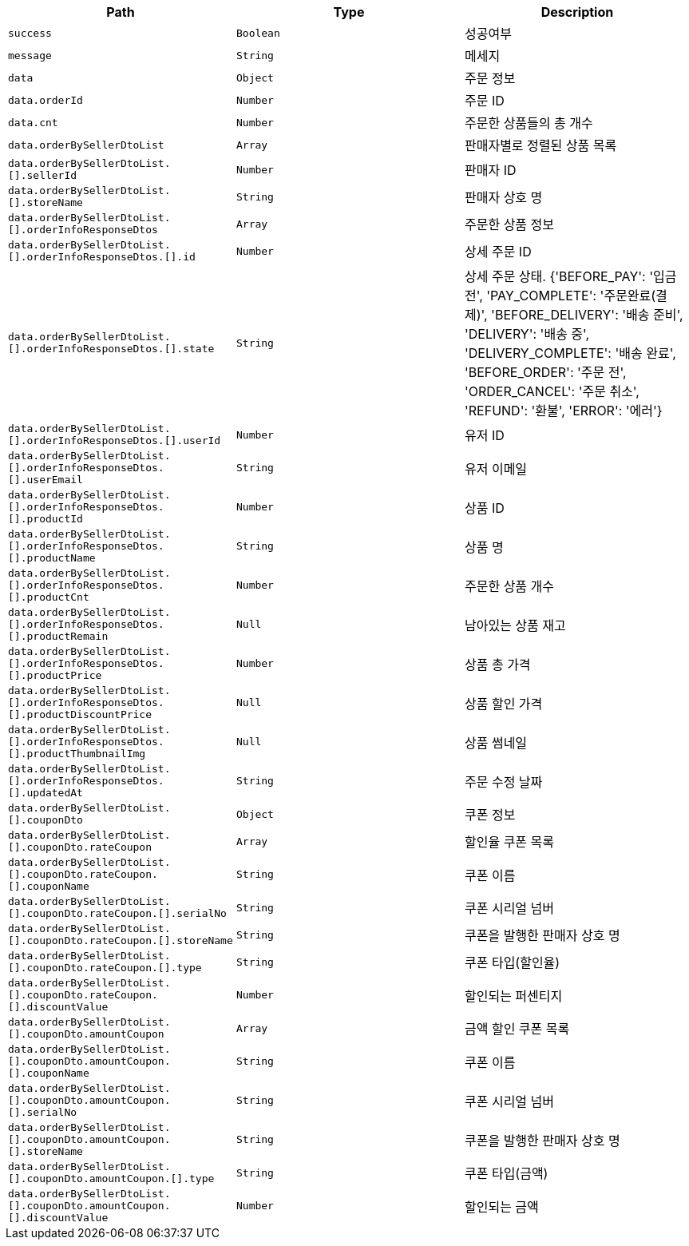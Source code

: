 |===
|Path|Type|Description

|`+success+`
|`+Boolean+`
|성공여부

|`+message+`
|`+String+`
|메세지

|`+data+`
|`+Object+`
|주문 정보

|`+data.orderId+`
|`+Number+`
|주문 ID

|`+data.cnt+`
|`+Number+`
|주문한 상품들의 총 개수

|`+data.orderBySellerDtoList+`
|`+Array+`
|판매자별로 정렬된 상품 목록

|`+data.orderBySellerDtoList.[].sellerId+`
|`+Number+`
|판매자 ID

|`+data.orderBySellerDtoList.[].storeName+`
|`+String+`
|판매자 상호 명

|`+data.orderBySellerDtoList.[].orderInfoResponseDtos+`
|`+Array+`
|주문한 상품 정보

|`+data.orderBySellerDtoList.[].orderInfoResponseDtos.[].id+`
|`+Number+`
|상세 주문 ID

|`+data.orderBySellerDtoList.[].orderInfoResponseDtos.[].state+`
|`+String+`
|상세 주문 상태. {'BEFORE_PAY': '입금 전', 'PAY_COMPLETE': '주문완료(결제)', 'BEFORE_DELIVERY': '배송 준비', 'DELIVERY': '배송 중', 'DELIVERY_COMPLETE': '배송 완료', 'BEFORE_ORDER': '주문 전', 'ORDER_CANCEL': '주문 취소', 'REFUND': '환불', 'ERROR': '에러'}

|`+data.orderBySellerDtoList.[].orderInfoResponseDtos.[].userId+`
|`+Number+`
|유저 ID

|`+data.orderBySellerDtoList.[].orderInfoResponseDtos.[].userEmail+`
|`+String+`
|유저 이메일

|`+data.orderBySellerDtoList.[].orderInfoResponseDtos.[].productId+`
|`+Number+`
|상품 ID

|`+data.orderBySellerDtoList.[].orderInfoResponseDtos.[].productName+`
|`+String+`
|상품 명

|`+data.orderBySellerDtoList.[].orderInfoResponseDtos.[].productCnt+`
|`+Number+`
|주문한 상품 개수

|`+data.orderBySellerDtoList.[].orderInfoResponseDtos.[].productRemain+`
|`+Null+`
|남아있는 상품 재고

|`+data.orderBySellerDtoList.[].orderInfoResponseDtos.[].productPrice+`
|`+Number+`
|상품 총 가격

|`+data.orderBySellerDtoList.[].orderInfoResponseDtos.[].productDiscountPrice+`
|`+Null+`
|상품 할인 가격

|`+data.orderBySellerDtoList.[].orderInfoResponseDtos.[].productThumbnailImg+`
|`+Null+`
|상품 썸네일

|`+data.orderBySellerDtoList.[].orderInfoResponseDtos.[].updatedAt+`
|`+String+`
|주문 수정 날짜

|`+data.orderBySellerDtoList.[].couponDto+`
|`+Object+`
|쿠폰 정보

|`+data.orderBySellerDtoList.[].couponDto.rateCoupon+`
|`+Array+`
|할인율 쿠폰 목록

|`+data.orderBySellerDtoList.[].couponDto.rateCoupon.[].couponName+`
|`+String+`
|쿠폰 이름

|`+data.orderBySellerDtoList.[].couponDto.rateCoupon.[].serialNo+`
|`+String+`
|쿠폰 시리얼 넘버

|`+data.orderBySellerDtoList.[].couponDto.rateCoupon.[].storeName+`
|`+String+`
|쿠폰을 발행한 판매자 상호 명

|`+data.orderBySellerDtoList.[].couponDto.rateCoupon.[].type+`
|`+String+`
|쿠폰 타입(할인율)

|`+data.orderBySellerDtoList.[].couponDto.rateCoupon.[].discountValue+`
|`+Number+`
|할인되는 퍼센티지

|`+data.orderBySellerDtoList.[].couponDto.amountCoupon+`
|`+Array+`
|금액 할인 쿠폰 목록

|`+data.orderBySellerDtoList.[].couponDto.amountCoupon.[].couponName+`
|`+String+`
|쿠폰 이름

|`+data.orderBySellerDtoList.[].couponDto.amountCoupon.[].serialNo+`
|`+String+`
|쿠폰 시리얼 넘버

|`+data.orderBySellerDtoList.[].couponDto.amountCoupon.[].storeName+`
|`+String+`
|쿠폰을 발행한 판매자 상호 명

|`+data.orderBySellerDtoList.[].couponDto.amountCoupon.[].type+`
|`+String+`
|쿠폰 타입(금액)

|`+data.orderBySellerDtoList.[].couponDto.amountCoupon.[].discountValue+`
|`+Number+`
|할인되는 금액

|===